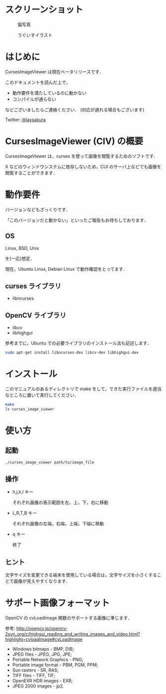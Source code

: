 * スクリーンショット
  #+CAPTION: 猫写真
  [[https://github.com/laysakura/CursesImageViewer/raw/master/screenshot/cat_screenshot.png]]

  #+CAPTION: うぐいすイラスト
  [[https://github.com/laysakura/CursesImageViewer/raw/master/screenshot/ume_uguisu_soft_screenshot.png]]

* はじめに
  CursesImageViewer は現在ベータリリースです．

  このドキュメントを読んだ上で，

  - 動作要件を満たしているのに動かない
  - コンパイルが通らない

  などございましたらご連絡ください．
  (対応が遅れる場合もございます)

  Twitter: [[http://twitter.jp/laysakura][@laysakura]]

* CursesImageViewer (CIV) の概要
  CursesImageViewer は，curses を使って画像を閲覧するためのソフトです．

  X などのウィンドウシステムに依存しないため，CUI のサーバ上などでも画像を閲覧することができます．

* 動作要件
  バージョンなどもざっくりです．

  「このバージョンだと動かない」といったご報告もお待ちしております．

** OS
   Linux, BSD, Unix

   を(一応)想定．

   現在，Ubuntu Linux, Debian Linux で動作確認をとってます．

** curses ライブラリ
  - libncurses

** OpenCV ライブラリ
  - libcv
  - libhighgui

  参考までに，Ubuntu での必要ライブラリのインストール法も記述します．
  #+BEGIN_SRC sh
sudo apt-get install libncurses-dev libcv-dev libhighgui-dev
  #+END_SRC

* インストール
  このマニュアルのあるディレクトリで make をして，できた実行ファイルを適当なところに置いて実行してください．
  #+BEGIN_SRC sh
make
ls curses_image_viewer
  #+END_SRC

* 使い方
** 起動
   #+BEGIN_SRC sh
./curses_image_viewer path/to/image_file
   #+END_SRC

** 操作
   - h,j,k,l キー

     それぞれ画像の表示範囲を左，上，下，右に移動

   - L,R,T,B キー

     それぞれ画像の左端，右端，上端，下端に移動

   - q キー

     終了

** ヒント
   文字サイズを変更できる端末を使用している場合は，文字サイズを小さくすることで画像が見えやすくなります．

* サポート画像フォーマット
  OpenCV の cvLoadImage 関数のサポートする画像に準じます．

  参考: [[http://opencv.jp/opencv-2svn_org/c/highgui_reading_and_writing_images_and_video.html?highlight=cvloadimage#cvLoadImage][http://opencv.jp/opencv-2svn_org/c/highgui_reading_and_writing_images_and_video.html?highlight=cvloadimage#cvLoadImage]] 

  - Windows bitmaps - BMP, DIB;
  - JPEG files - JPEG, JPG, JPE;
  - Portable Network Graphics - PNG;
  - Portable image format - PBM, PGM, PPM;
  - Sun rasters - SR, RAS;
  - TIFF files - TIFF, TIF;
  - OpenEXR HDR images - EXR;
  - JPEG 2000 images - jp2.
